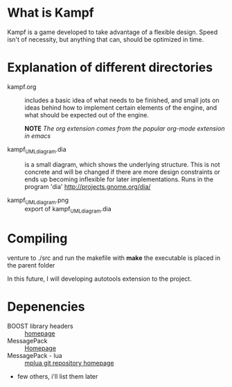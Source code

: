 * What is Kampf
Kampf is a game developed to take advantage of a flexible
design. Speed isn't of necessity, but anything that can, should be
optimized in time.

* Explanation of different directories
  - kampf.org :: includes a basic idea of what needs to be finished,
                 and small jots on ideas behind how to implement
                 certain elements of the engine, and what should be
                 expected out of the engine.

		 *NOTE* 
		 /The org extension comes from the popular org-mode extension in emacs/

  - kampf_UML_diagram.dia :: is a small diagram, which shows the
       underlying structure. This is not concrete and will be changed
       if there are more design constraints or ends up becoming
       inflexible for later implementations. Runs in the program 'dia'
       [[http://projects.gnome.org/dia/]]
       
  - kampf_UML_diagram.png :: export of kampf_UML_diagram.dia
       
* Compiling
  venture to ./src and run the makefile with *make* the executable is
  placed in the parent folder
  
  In this future, I will developing autotools extension to the project.
* Depenencies
  - BOOST library headers :: [[http://www.boost.org/][homepage]]
  - MessagePack :: [[http://msgpack.org/][Homepage]]
  - MessagePack - lua :: [[https://github.com/nobu-k/mplua][mplua git repository homepage]]
  - few others, i'll list them later


